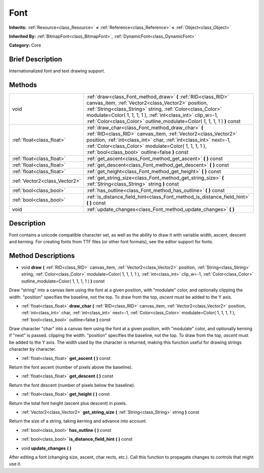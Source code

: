 .. Generated automatically by doc/tools/makerst.py in Godot's source tree.
.. DO NOT EDIT THIS FILE, but the Font.xml source instead.
.. The source is found in doc/classes or modules/<name>/doc_classes.

.. _class_Font:

Font
====

**Inherits:** :ref:`Resource<class_Resource>` **<** :ref:`Reference<class_Reference>` **<** :ref:`Object<class_Object>`

**Inherited By:** :ref:`BitmapFont<class_BitmapFont>`, :ref:`DynamicFont<class_DynamicFont>`

**Category:** Core

Brief Description
-----------------

Internationalized font and text drawing support.

Methods
-------

+-------------------------------+------------------------------------------------------------------------------------------------------------------------------------------------------------------------------------------------------------------------------------------------------------------------------------------------------------------------------+
| void                          | :ref:`draw<class_Font_method_draw>` **(** :ref:`RID<class_RID>` canvas_item, :ref:`Vector2<class_Vector2>` position, :ref:`String<class_String>` string, :ref:`Color<class_Color>` modulate=Color( 1, 1, 1, 1 ), :ref:`int<class_int>` clip_w=-1, :ref:`Color<class_Color>` outline_modulate=Color( 1, 1, 1, 1 ) **)** const |
+-------------------------------+------------------------------------------------------------------------------------------------------------------------------------------------------------------------------------------------------------------------------------------------------------------------------------------------------------------------------+
| :ref:`float<class_float>`     | :ref:`draw_char<class_Font_method_draw_char>` **(** :ref:`RID<class_RID>` canvas_item, :ref:`Vector2<class_Vector2>` position, :ref:`int<class_int>` char, :ref:`int<class_int>` next=-1, :ref:`Color<class_Color>` modulate=Color( 1, 1, 1, 1 ), :ref:`bool<class_bool>` outline=false **)** const                          |
+-------------------------------+------------------------------------------------------------------------------------------------------------------------------------------------------------------------------------------------------------------------------------------------------------------------------------------------------------------------------+
| :ref:`float<class_float>`     | :ref:`get_ascent<class_Font_method_get_ascent>` **(** **)** const                                                                                                                                                                                                                                                            |
+-------------------------------+------------------------------------------------------------------------------------------------------------------------------------------------------------------------------------------------------------------------------------------------------------------------------------------------------------------------------+
| :ref:`float<class_float>`     | :ref:`get_descent<class_Font_method_get_descent>` **(** **)** const                                                                                                                                                                                                                                                          |
+-------------------------------+------------------------------------------------------------------------------------------------------------------------------------------------------------------------------------------------------------------------------------------------------------------------------------------------------------------------------+
| :ref:`float<class_float>`     | :ref:`get_height<class_Font_method_get_height>` **(** **)** const                                                                                                                                                                                                                                                            |
+-------------------------------+------------------------------------------------------------------------------------------------------------------------------------------------------------------------------------------------------------------------------------------------------------------------------------------------------------------------------+
| :ref:`Vector2<class_Vector2>` | :ref:`get_string_size<class_Font_method_get_string_size>` **(** :ref:`String<class_String>` string **)** const                                                                                                                                                                                                               |
+-------------------------------+------------------------------------------------------------------------------------------------------------------------------------------------------------------------------------------------------------------------------------------------------------------------------------------------------------------------------+
| :ref:`bool<class_bool>`       | :ref:`has_outline<class_Font_method_has_outline>` **(** **)** const                                                                                                                                                                                                                                                          |
+-------------------------------+------------------------------------------------------------------------------------------------------------------------------------------------------------------------------------------------------------------------------------------------------------------------------------------------------------------------------+
| :ref:`bool<class_bool>`       | :ref:`is_distance_field_hint<class_Font_method_is_distance_field_hint>` **(** **)** const                                                                                                                                                                                                                                    |
+-------------------------------+------------------------------------------------------------------------------------------------------------------------------------------------------------------------------------------------------------------------------------------------------------------------------------------------------------------------------+
| void                          | :ref:`update_changes<class_Font_method_update_changes>` **(** **)**                                                                                                                                                                                                                                                          |
+-------------------------------+------------------------------------------------------------------------------------------------------------------------------------------------------------------------------------------------------------------------------------------------------------------------------------------------------------------------------+

Description
-----------

Font contains a unicode compatible character set, as well as the ability to draw it with variable width, ascent, descent and kerning. For creating fonts from TTF files (or other font formats), see the editor support for fonts.

Method Descriptions
-------------------

.. _class_Font_method_draw:

- void **draw** **(** :ref:`RID<class_RID>` canvas_item, :ref:`Vector2<class_Vector2>` position, :ref:`String<class_String>` string, :ref:`Color<class_Color>` modulate=Color( 1, 1, 1, 1 ), :ref:`int<class_int>` clip_w=-1, :ref:`Color<class_Color>` outline_modulate=Color( 1, 1, 1, 1 ) **)** const

Draw "string" into a canvas item using the font at a given position, with "modulate" color, and optionally clipping the width. "position" specifies the baseline, not the top. To draw from the top, *ascent* must be added to the Y axis.

.. _class_Font_method_draw_char:

- :ref:`float<class_float>` **draw_char** **(** :ref:`RID<class_RID>` canvas_item, :ref:`Vector2<class_Vector2>` position, :ref:`int<class_int>` char, :ref:`int<class_int>` next=-1, :ref:`Color<class_Color>` modulate=Color( 1, 1, 1, 1 ), :ref:`bool<class_bool>` outline=false **)** const

Draw character "char" into a canvas item using the font at a given position, with "modulate" color, and optionally kerning if "next" is passed. clipping the width. "position" specifies the baseline, not the top. To draw from the top, *ascent* must be added to the Y axis. The width used by the character is returned, making this function useful for drawing strings character by character.

.. _class_Font_method_get_ascent:

- :ref:`float<class_float>` **get_ascent** **(** **)** const

Return the font ascent (number of pixels above the baseline).

.. _class_Font_method_get_descent:

- :ref:`float<class_float>` **get_descent** **(** **)** const

Return the font descent (number of pixels below the baseline).

.. _class_Font_method_get_height:

- :ref:`float<class_float>` **get_height** **(** **)** const

Return the total font height (ascent plus descent) in pixels.

.. _class_Font_method_get_string_size:

- :ref:`Vector2<class_Vector2>` **get_string_size** **(** :ref:`String<class_String>` string **)** const

Return the size of a string, taking kerning and advance into account.

.. _class_Font_method_has_outline:

- :ref:`bool<class_bool>` **has_outline** **(** **)** const

.. _class_Font_method_is_distance_field_hint:

- :ref:`bool<class_bool>` **is_distance_field_hint** **(** **)** const

.. _class_Font_method_update_changes:

- void **update_changes** **(** **)**

After editing a font (changing size, ascent, char rects, etc.). Call this function to propagate changes to controls that might use it.

